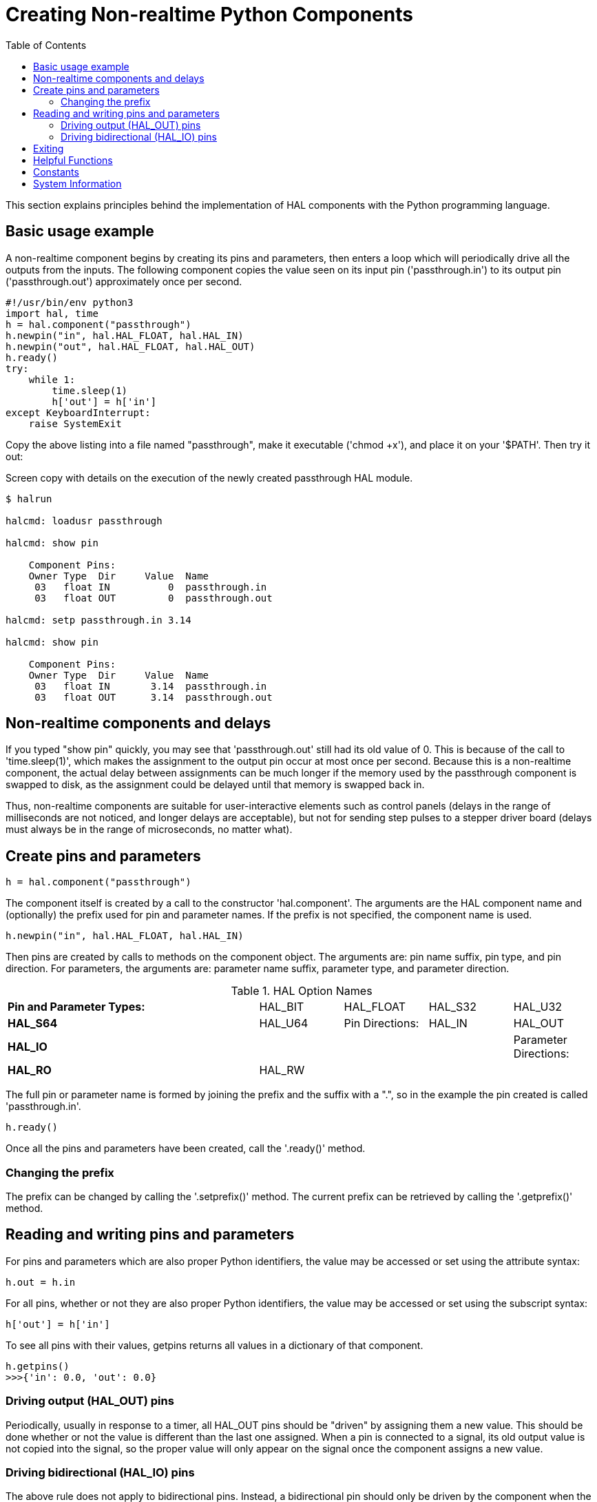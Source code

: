 :lang: en
:toc:

[[cha:halmodule]]
= Creating Non-realtime Python Components(((Creating Non-realtime Python Components)))

This section explains principles behind the implementation of HAL components with the Python programming language.

== Basic usage example

A non-realtime component begins by creating its pins and parameters, then enters a loop which will periodically drive all the outputs from the inputs.
The following component copies the value seen on its input pin ('passthrough.in') to its output pin ('passthrough.out') approximately once per second.

[source,python]
----
#!/usr/bin/env python3
import hal, time
h = hal.component("passthrough")
h.newpin("in", hal.HAL_FLOAT, hal.HAL_IN)
h.newpin("out", hal.HAL_FLOAT, hal.HAL_OUT)
h.ready()
try:
    while 1:
        time.sleep(1)
        h['out'] = h['in']
except KeyboardInterrupt:
    raise SystemExit
----

Copy the above listing into a file named "passthrough", make it executable ('chmod +x'), and place it on your '$PATH'.
Then try it out:

.Screen copy with details on the execution of the newly created passthrough HAL module.
----
$ halrun

halcmd: loadusr passthrough

halcmd: show pin

    Component Pins:
    Owner Type  Dir     Value  Name
     03   float IN          0  passthrough.in
     03   float OUT         0  passthrough.out

halcmd: setp passthrough.in 3.14

halcmd: show pin

    Component Pins:
    Owner Type  Dir     Value  Name
     03   float IN       3.14  passthrough.in
     03   float OUT      3.14  passthrough.out
----

== Non-realtime components and delays

If you typed "show pin" quickly, you may see that 'passthrough.out' still had its old value of 0.
This is because of the call to 'time.sleep(1)', which makes the assignment to the output pin occur at most once per second.
Because this is a non-realtime component, the actual delay between assignments can be much longer if the memory used by the passthrough component is swapped to disk,
as the assignment could be delayed until that memory is swapped back in.

Thus, non-realtime components are suitable for user-interactive elements such as control panels (delays in the range of milliseconds are not noticed, and longer delays are acceptable),
but not for sending step pulses to a stepper driver board (delays must always be in the range of microseconds, no matter what).

== Create pins and parameters

[source,python]
----
h = hal.component("passthrough")
----

The component itself is created by a call to the constructor 'hal.component'.
The arguments are the HAL component name and (optionally) the prefix used for pin and parameter names.
If the prefix is not specified, the component name is used.

[source,python]
----
h.newpin("in", hal.HAL_FLOAT, hal.HAL_IN)
----

Then pins are created by calls to methods on the component object.
The arguments are: pin name suffix, pin type, and pin direction.
For parameters, the arguments are: parameter name suffix, parameter type, and parameter direction.

.HAL Option Names
[width="100%",cols="<3s,4*<"]
|===
|Pin and Parameter Types: |HAL_BIT |HAL_FLOAT |HAL_S32 |HAL_U32 |HAL_S64 |HAL_U64
|Pin Directions:          |HAL_IN  |HAL_OUT   |HAL_IO  |        |        |
|Parameter Directions:    |HAL_RO  |HAL_RW    |        |        |        |
|===

The full pin or parameter name is formed by joining the prefix and the
suffix with a ".", so in the example the pin created is called
'passthrough.in'.

----
h.ready()
----

Once all the pins and parameters have been created, call the
'.ready()' method.

=== Changing the prefix

The prefix can be changed by calling the '.setprefix()' method. The
current prefix can be retrieved by calling the '.getprefix()' method.

== Reading and writing pins and parameters

For pins and parameters which are also proper Python identifiers, the
value may be accessed or set using the attribute syntax:

----
h.out = h.in
----

For all pins, whether or not they are also proper Python identifiers,
the value may be accessed or set using the subscript syntax:

----
h['out'] = h['in']
----

To see all pins with their values, getpins returns all values in a dictionary
of that component.

----
h.getpins()
>>>{'in': 0.0, 'out': 0.0}
----

=== Driving output (HAL_OUT) pins

Periodically, usually in response to a timer, all HAL_OUT pins should
be "driven" by assigning them a new value. This should be done whether
or not the value is different than the last one assigned. When a pin is
connected to a signal, its old output value is not copied into the
signal, so the proper value will only appear on the signal once the
component assigns a new value.

=== Driving bidirectional (HAL_IO) pins

The above rule does not apply to bidirectional pins. Instead, a
bidirectional pin should only be driven by the component when the
component wishes to change the value. For instance, in the canonical
encoder interface, the encoder component only sets the 'index-enable'
pin to *FALSE* (when an index pulse is seen and the old value is
*TRUE*), but never sets it to *TRUE*. Repeatedly driving the pin
*FALSE*  might cause the other connected component to act as though
another index pulse had been seen.

== Exiting

A 'halcmd unload' request for the component is delivered as a
'KeyboardInterrupt' exception. When an unload request arrives, the
process should either
exit in a short time, or call the '.exit()' method on the component
if substantial work (such as reading or
writing files) must be done to complete the shutdown process.

== Helpful Functions

See <<cha:python-hal-interface, Python HAL Interface>> for an overview of available functions.


== Constants

Use these to specify details rather then the value they hold.

* HAL_BIT
* HAL_FLOAT
* HAL_S32
* HAL_U32
* HAL_S64
* HAL_U64
* HAL_IN
* HAL_OUT
* HAL_RO
* HAL_RW
* MSG_NONE
* MSG_ALL
* MSG_DBG
* MSG_ERR
* MSG_INFO
* MSG_WARN

== System Information

Read these to acquire information about the realtime system.

* is_kernelspace
* is_rt
* is_sim
* is_userspace

// vim: set syntax=asciidoc:
